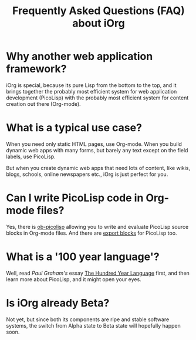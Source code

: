 #+OPTIONS: H:4 num:nil toc:nil \n:nil @:t ::t |:t ^:t -:t f:t *:t
#+OPTIONS: TeX:t LaTeX:t skip:nil d:(HIDE) 
#+DESCRIPTION: FAQ
#+TITLE: Frequently Asked Questions (FAQ) about iOrg 

* Why another web application framework?

iOrg is special, because its pure Lisp from the bottom to the top, and it
brings together the probably most efficient system for web application
development (PicoLisp) with the probably most efficient system for content
creation out there (Org-mode). 

* What is a typical use case?

When you need only static HTML pages, use Org-mode. When you build dynamic web
apps with many forms, but barely any text except on the field labels, use
PicoLisp. 

But when you create dynamic web apps that need lots of content, like wikis,
blogs, schools, online newspapers etc., iOrg is just perfect for you.

* Can I write PicoLisp code in Org-mode files?

Yes, there is [[http://orgmode.org/worg/org-contrib/babel/languages/ob-doc-picolisp.html][ob-picolisp]] allowing you to write and evaluate PicoLisp source
blocks in Org-mode files. And there are [[http://orgmode.org/worg/dev/org-export-reference.html][export blocks]] for PicoLisp too. 

* What is a '100 year language'?

Well, read /Paul Graham's/ essay [[http://paulgraham.com/hundred.html][The Hundred Year Language]] first, and then
learn more about PicoLisp, and it might open your eyes.

* Is iOrg already Beta?

Not yet, but since both its components are ripe and stable software systems,
the switch from Alpha state to Beta state will hopefully happen soon. 

